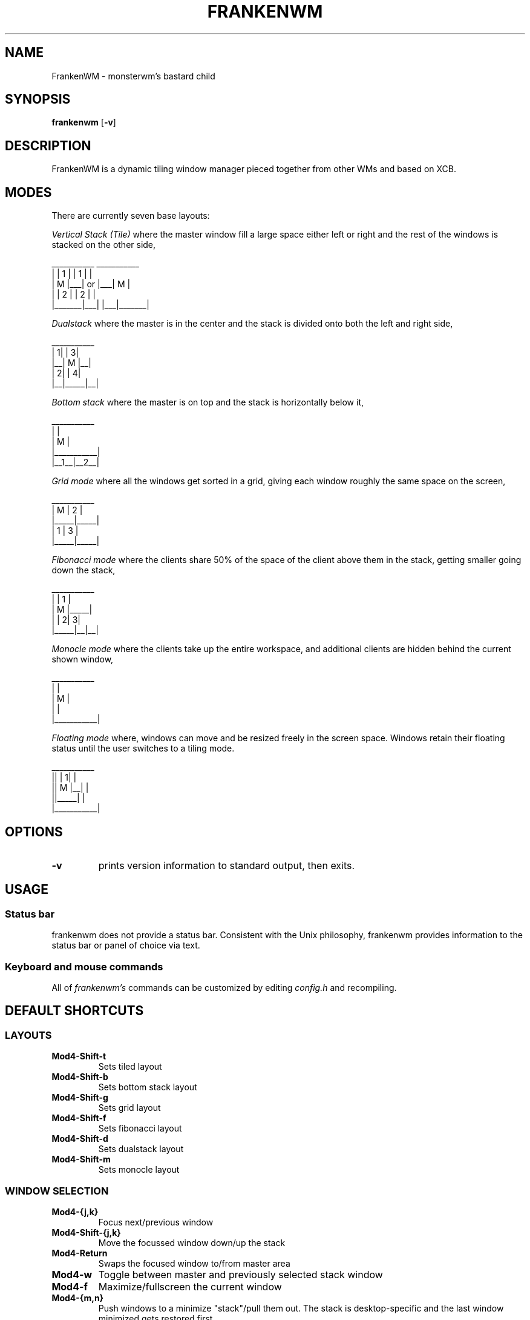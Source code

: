 .TH FRANKENWM 1 frankenwm
.SH NAME
FrankenWM \- monsterwm's bastard child
.SH SYNOPSIS
.B frankenwm
.RB [ \-v ]
.SH DESCRIPTION
FrankenWM is a dynamic tiling window manager pieced together from other WMs and
based on XCB.
.P
.SH MODES
There are currently seven base layouts:
.P
.I Vertical Stack (Tile)
where the master window fill a large space either left or right and the rest of
the windows is stacked on the other side,

  ___________        ___________
 |       | 1 |      | 1 |       |
 |   M   |___|  or  |___|   M   |
 |       | 2 |      | 2 |       |
 |_______|___|      |___|_______|

.I Dualstack
where the master is in the center and the stack is divided onto both the left
and right side,

  ___________
 | 1|     | 3|
 |__|  M  |__|
 | 2|     | 4|
 |__|_____|__|

.I Bottom stack
where the master is on top and the stack is horizontally below it,

  ___________
 |           |
 |     M     |
 |___________|
 |__1__|__2__|

.I Grid mode
where all the windows get sorted in a grid, giving each window roughly the same
space on the screen,

  ___________
 |  M  |  2  |
 |_____|_____|
 |  1  |  3  |
 |_____|_____|

.I Fibonacci mode
where the clients share 50% of the space of the client above them in the stack,
getting smaller going down the stack,

  ___________
 |     |  1  |
 |  M  |_____|
 |     | 2| 3|
 |_____|__|__|

.I Monocle mode
where the clients take up the entire workspace, and additional clients are
hidden behind the current shown window,

  ___________
 |           |
 |     M     |
 |           |
 |___________|

.I Floating mode
where, windows can move and be resized freely in the screen space. Windows
retain their floating status until the user switches to a tiling mode.

  ___________
 ||     | 1| |
 ||  M  |__| |
 ||_____|    |
 |___________|

.SH OPTIONS
.TP
.B \-v
prints version information to standard output, then exits.
.SH USAGE
.SS Status bar
frankenwm does not provide a status bar. Consistent with the Unix philosophy,
frankenwm provides information to the status bar or panel of choice via text.
.SS Keyboard and mouse commands
All of
.I frankenwm's
commands can be customized by editing
.I config.h
and recompiling.

.SH DEFAULT SHORTCUTS

.SS LAYOUTS

.TP
.B Mod4\-Shift\-t
Sets tiled layout
.TP
.B Mod4\-Shift\-b
Sets bottom stack layout
.TP
.B Mod4\-Shift\-g
Sets grid layout
.TP
.B Mod4\-Shift\-f
Sets fibonacci layout
.TP
.B Mod4\-Shift\-d
Sets dualstack layout
.TP
.B Mod4\-Shift\-m
Sets monocle layout

.SS WINDOW SELECTION

.TP
.B Mod4\-{j,k}
Focus next/previous window
.TP
.B Mod4\-Shift\-{j,k}
Move the focussed window down/up the stack
.TP
.B Mod4\-Return
Swaps the focused window to/from master area
.TP
.B Mod4\-w
Toggle between master and previously selected stack window
.TP
.B Mod4\-f
Maximize/fullscreen the current window
.TP
.B Mod4\-{m,n}
Push windows to a minimize "stack"/pull them out. The stack is desktop-specific
and the last window minimized gets restored first
.TP
.B Mod4\-Shift\-i
Toggles v-stack between left- and right-stacking
.TP
.B Mod4\-Backspace
Focus the window that raised an urgent hint. If no such window in current
desktop, search other desktops, and focus the desktop and window that raised
the urgent hint

.SS COMMANDS

.TP
.B Mod4\-Shift\-Return
Start
.BR xterm (1)
.TP
.B Mod4\-r
Start
.BR dmenu (1)
.TP
.B Mod4\-Shift\-c
Close the focused window
.TP
.B Mod4\-Shift\-{q}
Quit frankenwm

.SS SETTINGS

.TP
.B Mod4\-Control\-{l,h}
Increase/decrease master area size
.TP
.B Mod4\-Control\-{o,p}
Decrease/increase useless gap size
.TP
.B Mod4\-Control\-{u,i}
Decrease/increase the borders around windows
.TP
.B Mod4\-Control\-b
Toggles the panel on and off
.TP
.B Mod4\-Control\-s
Toggle display of windows on all desktops

.SS VIRTUAL DESKTOPS

.TP
.B Mod4\-{1..n}
Select the nth workspace. By default,
.I frankenwm
is configured with four workspaces
.TP
.B Mod4\-Shift\-F{1..n}
Move the focused window to the nth workspace
.TP
.B Mod4\-Shift\-{h,l}
Switch to the next/previous desktop
.TP
.B Mod4\-Control\-{h,l}
Switch to the next/previous desktop with windows
.TP
.B Mod4\-Tab
Toggles to the last selected desktop

.SS FLOATING WINDOWS

.TP
.B Mod4\-c
Center the focussed window in floating mode on the screen
.TP
.B Mod4\-Mod1\-{h,j,k,l}
Move floating windows around
.TP
.B Mod4\-Mod1\-Control\-{h,j,k,l}
Resize floating windows

.SS MOUSE

.TP
.B Mod4\-Button1
Dragging the mouse will move the selected window
.TP
.B Mod4\-Button3
Dragging the mouse will resize the selected window

.SH CUSTOMIZATION
.I frankenwm
is customized by copying
.I config.def.h
to
.I config.h
, customizing it and (re)compiling the source code.
.SH SEE ALSO
.BR dmenu (1)
.SH BUGS
.I frankenwm
is under active development. Please report all bugs to the author.
.SH AUTHOR
Robin Schroer <sulamiification at gmail.com>
.SH BASED ON WORKS OF
Jari Vetoniemi <cloudef at cloudef.eu>
Ivan Kanakarakis <ivan.kanak at gmail.com>

